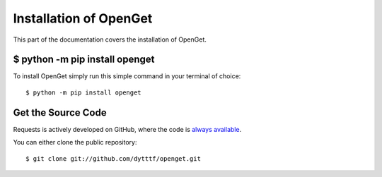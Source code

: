 .. _install:

Installation of OpenGet
========================

This part of the documentation covers the installation of OpenGet.


$ python -m pip install openget
--------------------------------

To install OpenGet simply run this simple command in your terminal of choice::

    $ python -m pip install openget

Get the Source Code
-------------------

Requests is actively developed on GitHub, where the code is
`always available <https://github.com/dytttf/openget>`_.

You can either clone the public repository::

    $ git clone git://github.com/dytttf/openget.git